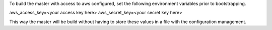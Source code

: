 To build the master with access to aws configured, set the following environment variables prior to bootstrapping.

aws_access_key=<your access key here>
aws_secret_key=<your secret key here>

This way the master will be build without having to store these values in a file with the configuration management.

